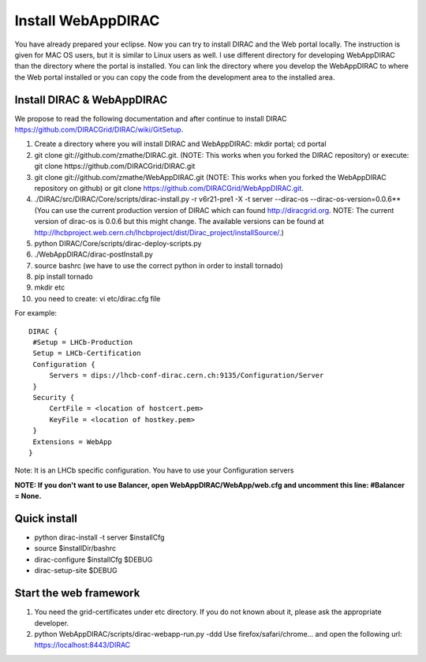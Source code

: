 .. _webappdirac_installwebappdirac:

===================
Install WebAppDIRAC
===================

You have already prepared your eclipse. Now you can try to install DIRAC and the Web portal locally. 
The instruction is given for MAC OS users, but it is similar to Linux users as well. 
I use different directory for developing WebAppDIRAC than the directory where the portal is installed. 
You can link the directory where you develop the WebAppDIRAC to where the Web portal installed or
you can copy the code from the development area to the installed area. 

Install DIRAC & WebAppDIRAC
---------------------------

We propose to read the following documentation and after 
continue to install DIRAC `<https://github.com/DIRACGrid/DIRAC/wiki/GitSetup>`_.

#. Create a directory where you will install DIRAC and WebAppDIRAC: mkdir portal; cd portal
#. git clone git://github.com/zmathe/DIRAC.git. (NOTE: This works when you forked the DIRAC repository) or execute: git clone https://github.com/DIRACGrid/DIRAC.git
#. git clone git://github.com/zmathe/WebAppDIRAC.git (NOTE: This works when you forked the WebAppDIRAC repository on github)  or git clone `<https://github.com/DIRACGrid/WebAppDIRAC.git>`_.
#. ./DIRAC/src/DIRAC/Core/scripts/dirac-install.py -r v6r21-pre1 -X -t server --dirac-os --dirac-os-version=0.0.6** (You can use the current production version of DIRAC which can found http://diracgrid.org. NOTE: The current version of dirac-os is 0.0.6 but this might change. The available versions can be found at http://lhcbproject.web.cern.ch/lhcbproject/dist/Dirac_project/installSource/.)
#. python DIRAC/Core/scripts/dirac-deploy-scripts.py
#. ./WebAppDIRAC/dirac-postInstall.py
#. source bashrc (we have to use the correct python in order to install tornado)
#. pip install tornado
#. mkdir etc
#. you need to create: vi etc/dirac.cfg file 

For example:: 
   
   
   DIRAC {
    #Setup = LHCb-Production
    Setup = LHCb-Certification
    Configuration {
        Servers = dips://lhcb-conf-dirac.cern.ch:9135/Configuration/Server
    }
    Security {
        CertFile = <location of hostcert.pem>
        KeyFile = <location of hostkey.pem>
    }
    Extensions = WebApp
   }


Note: It is an LHCb specific configuration. You have to use your Configuration servers

**NOTE: If you don't want to use Balancer, open WebAppDIRAC/WebApp/web.cfg and uncomment this line: #Balancer = None.**


Quick install
-------------

* python dirac-install -t server $installCfg
* source $installDir/bashrc
* dirac-configure $installCfg $DEBUG
* dirac-setup-site $DEBUG

Start the web framework
-----------------------

#. You need the grid-certificates under etc directory. If you do not known about it, please ask the appropriate developer.
#. python WebAppDIRAC/scripts/dirac-webapp-run.py -ddd Use firefox/safari/chrome… and open the following url: `<https://localhost:8443/DIRAC>`_